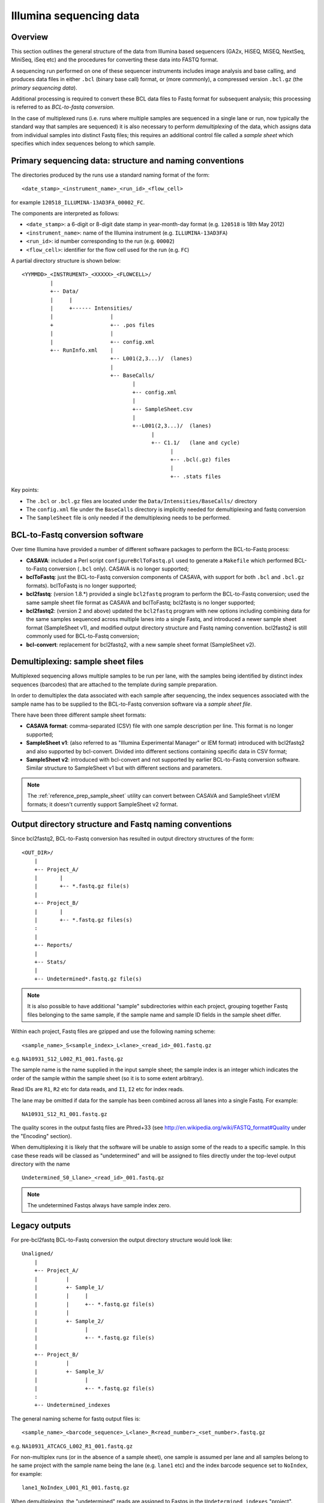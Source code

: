 ========================
Illumina sequencing data
========================

********
Overview
********

This section outlines the general structure of the data from Illumina
based sequencers (GA2x, HiSEQ, MiSEQ, NextSeq, MiniSeq, iSeq etc) and
the procedures for converting these data into FASTQ format.

A sequencing run performed on one of these sequencer instruments includes
image analysis and base calling, and produces data files in either ``.bcl``
(binary base call) format, or (more commonly), a compressed version
``.bcl.gz`` (the *primary sequencing data*).

Additional processing is required to convert these BCL data files to
Fastq format for subsequent analysis; this processing is referred to as
*BCL-to-fastq conversion*.

In the case of multiplexed runs (i.e. runs where multiple samples are
sequenced in a single lane or run, now typically the standard way that
samples are sequenced) it is also necessary to perform *demultiplexing*
of the data, which assigns data from individual samples into distinct
Fastq files; this requires an additional control file called a
*sample sheet* which specifies which index sequences belong to which
sample.

*********************************************************
Primary sequencing data: structure and naming conventions
*********************************************************

The directories produced by the runs use a standard naming format of
the form:

::

    <date_stamp>_<instrument_name>_<run_id>_<flow_cell>

for example ``120518_ILLUMINA-13AD3FA_00002_FC``.
    
The components are interpreted as follows:

* ``<date_stamp>``: a 6-digit or 8-digit date stamp in year-month-day
  format (e.g. ``120518`` is 18th May 2012)
* ``<instrument_name>``: name of the Illumina instrument (e.g.
  ``ILLUMINA-13AD3FA``)
* ``<run_id>``: id number corresponding to the run (e.g. ``00002``)
* ``<flow_cell>``: identifier for the flow cell used for the run
  (e.g. ``FC``)

A partial directory structure is shown below::

 <YYMMDD>_<INSTRUMENT>_<XXXXX>_<FLOWCELL>/
          |
          +-- Data/
          |     |
          |     +------ Intensities/
          |                  |
          +                  +-- .pos files
          |                  |
          |                  +-- config.xml
          +-- RunInfo.xml    |
                             +-- L001(2,3...)/  (lanes)
                             |
                             +-- BaseCalls/
                                    |
                                    +-- config.xml
                                    |
                                    +-- SampleSheet.csv
                                    |
                                    +--L001(2,3...)/  (lanes)
                                          |
                                          +-- C1.1/   (lane and cycle)
                                                |
                                                +-- .bcl(.gz) files
                                                |
                                                +-- .stats files

Key points:

* The ``.bcl`` or ``.bcl.gz`` files are located under the
  ``Data/Intensities/BaseCalls/`` directory
* The ``config.xml`` file under the ``BaseCalls`` directory is implicitly
  needed for demultiplexing and fastq conversion
* The ``SampleSheet`` file is only needed if the demultiplexing needs to
  be performed.

********************************
BCL-to-Fastq conversion software
********************************

Over time Illumina have provided a number of different software packages
to perform the BCL-to-Fastq process:

* **CASAVA**: included a Perl script ``configureBclToFastq.pl`` used
  to generate a ``Makefile`` which performed BCL-to-Fastq conversion
  (``.bcl`` only). CASAVA is no longer supported;
* **bclToFastq**: just the BCL-to-Fastq conversion components of
  CASAVA, with support for both ``.bcl`` and ``.bcl.gz`` formats).
  bclToFastq is no longer supported;
* **bcl2fastq**: (version 1.8.*) provided a single ``bcl2fastq`` program
  to perform the BCL-to-Fastq conversion; used the same sample sheet
  file format as CASAVA and bclToFastq; bcl2fastq is no longer
  supported;
* **bcl2fastq2**: (version 2 and above) updated the ``bcl2fastq``
  program with new options including combining data for the same
  samples sequenced across multiple lanes into a single Fastq, and
  introduced a newer sample sheet format (SampleSheet v1), and modified
  output directory structure and Fastq naming convention. bcl2fastq2
  is still commonly used for BCL-to-Fastq conversion;
* **bcl-convert**: replacement for bcl2fastq2, with a new sample sheet
  format (SampleSheet v2).

**********************************
Demultiplexing: sample sheet files
**********************************

Multiplexed sequencing allows multiple samples to be run per lane, with
the samples being identified by distinct index sequences (barcodes) that
are attached to the template during sample preparation.

In order to demultiplex the data associated with each sample after
sequencing, the index sequences associated with the sample name has to
be supplied to the BCL-to-Fastq conversion software via a *sample sheet
file*.

There have been three different sample sheet formats:

* **CASAVA format**: comma-separated (CSV) file with one sample
  description per line. This format is no longer supported;
* **SampleSheet v1**: (also referred to as "Illumina Experimental
  Manager" or IEM format) introduced with bcl2fastq2 and also
  supported by bcl-convert. Divided into different sections
  containing specific data in CSV format;
* **SampleSheet v2**: introduced with bcl-convert and not supported
  by earlier BCL-to-Fastq conversion software. Similar structure
  to SampleSheet v1 but with different sections and parameters.

.. note::

   The :ref:`reference_prep_sample_sheet` utility can convert between
   CASAVA and SampleSheet v1/IEM formats; it doesn't currently
   support SampleSheet v2 format.

*******************************************************
Output directory structure and Fastq naming conventions
*******************************************************

Since bcl2fastq2, BCL-to-Fastq conversion has resulted in output
directory structures of the form:

::

   <OUT_DIR>/
       |
       +-- Project_A/
       |       |
       |       +-- *.fastq.gz file(s)
       |
       +-- Project_B/
       |       |
       |       +-- *.fastq.gz files(s)
       :
       |
       +-- Reports/
       |
       +-- Stats/
       |
       +-- Undetermined*.fastq.gz file(s)

.. note::

   It is also possible to have additional "sample" subdirectories
   within each project, grouping together Fastq files belonging
   to the same sample, if the sample name and sample ID fields in
   the sample sheet differ.

Within each project, Fastq files are gzipped and use the following
naming scheme:

::

    <sample_name>_S<sample_index>_L<lane>_<read_id>_001.fastq.gz

e.g. ``NA10931_S12_L002_R1_001.fastq.gz``

The sample name is the name supplied in the input sample sheet;
the sample index is an integer which indicates the order of the
sample within the sample sheet (so it is to some extent arbitrary).

Read IDs are ``R1``, ``R2`` etc for data reads, and ``I1``, ``I2``
etc for index reads.

The lane may be omitted if data for the sample has been combined
across all lanes into a single Fastq. For example:

::

   NA10931_S12_R1_001.fastq.gz

The quality scores in the output fastq files are Phred+33 (see
http://en.wikipedia.org/wiki/FASTQ_format#Quality under the "Encoding"
section).

When demultiplexing it is likely that the software will be unable to
assign some of the reads to a specific sample. In this case these
reads will be classed as "undetermined" and will be assigned to
files directly under the top-level output directory with the name

::

   Undetermined_S0_Llane>_<read_id>_001.fastq.gz

.. note::

   The undetermined Fastqs always have sample index zero.

**************
Legacy outputs
**************
       
For pre-bcl2fastq BCL-to-Fastq conversion the output directory
structure would look like:

::

   Unaligned/
       |
       +-- Project_A/
       |         |
       |         +- Sample_1/
       |         |     |
       |         |     +-- *.fastq.gz file(s)
       |         |
       |         +- Sample_2/
       |               |
       |               +-- *.fastq.gz file(s)
       |
       +-- Project_B/
       |         |
       |         +- Sample_3/
       |               |
       |               +-- *.fastq.gz file(s)
       :
       +-- Undetermined_indexes

The general naming scheme for fastq output files is:

::

    <sample_name>_<barcode_sequence>_L<lane>_R<read_number>_<set_number>.fastq.gz

e.g. ``NA10931_ATCACG_L002_R1_001.fastq.gz``


For non-multiplex runs (or in the absence of a sample sheet), one
sample is assumed per lane and all samples belong to he same project
with the sample name being the lane (e.g. ``lane1`` etc) and the index
barcode sequence set to ``NoIndex``, for example:

::

   lane1_NoIndex_L001_R1_001.fastq.gz

When demultiplexing, the "undetermined" reads are assigned to Fastqs
in the ``Undetermined_indexes`` "project".

   
